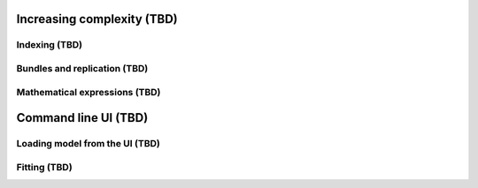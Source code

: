 Increasing complexity (TBD)
^^^^^^^^^^^^^^^^^^^^^^^^^^^

Indexing (TBD)
""""""""""""""

Bundles and replication (TBD)
"""""""""""""""""""""""""""""

Mathematical expressions (TBD)
""""""""""""""""""""""""""""""

Command line UI (TBD)
^^^^^^^^^^^^^^^^^^^^^

Loading model from the UI (TBD)
"""""""""""""""""""""""""""""""

Fitting (TBD)
"""""""""""""

